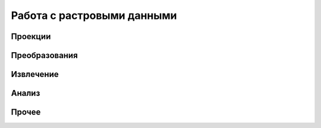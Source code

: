 .. sectionauthor:: Дмитрий Барышников <dmitry.baryshnikov@nextgis.ru>

.. _ngqgis_raster_op:

Работа с растровыми данными
===========================

Проекции
--------

Преобразования 
--------------

Извлечение
----------

Анализ
------

Прочее
------


